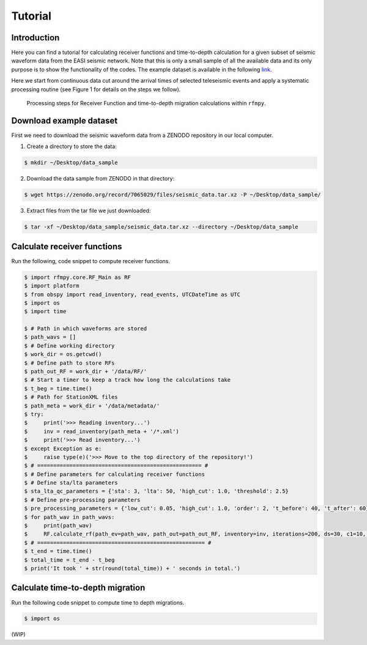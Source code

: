 Tutorial
==============

Introduction
~~~~~~~~~~~~
Here you can find a tutorial for calculating receiver functions and time-to-depth
calculation for a given subset of seismic waveform data from the EASI seismic network. Note
that this is only a small sample of all the available data and its only purpose
is to show the functionality of the codes. The example dataset is available in the
following `link <https://zenodo.org/record/7065029#.YxtWIdJByut>`__.

Here we start from continuous data cut around the arrival times of selected teleseismic events
and apply a systematic processing routine (see Figure 1 for details on the steps we follow).

.. figure:: images/RF_Migration_workflow.png
    :alt: Processing steps for Receiver Function and time-to-depth migration calculations.

    Processing steps for Receiver Function and time-to-depth migration calculations within ``rfmpy``.




Download example dataset
~~~~~~~~~~~~
First we need to download the seismic waveform data from a ZENODO
repository in our local computer.

1. Create a directory to store the data:

.. code:: bash

   $ mkdir ~/Desktop/data_sample

2. Download the data sample from ZENODO in that directory:

.. code:: bash

   $ wget https://zenodo.org/record/7065029/files/seismic_data.tar.xz -P ~/Desktop/data_sample/

3. Extract files from the tar file we just downloaded:

.. code:: bash

   $ tar -xf ~/Desktop/data_sample/seismic_data.tar.xz --directory ~/Desktop/data_sample



Calculate receiver functions
~~~~~~~~~~~~

Run the following, code snippet to compute receiver functions.


.. code:: python3

   $ import rfmpy.core.RF_Main as RF
   $ import platform
   $ from obspy import read_inventory, read_events, UTCDateTime as UTC
   $ import os
   $ import time

   $ # Path in which waveforms are stored
   $ path_wavs = []
   $ # Define working directory
   $ work_dir = os.getcwd()
   $ # Define path to store RFs
   $ path_out_RF = work_dir + '/data/RF/'
   $ # Start a timer to keep a track how long the calculations take
   $ t_beg = time.time()
   $ # Path for StationXML files
   $ path_meta = work_dir + '/data/metadata/'
   $ try:
   $     print('>>> Reading inventory...')
   $     inv = read_inventory(path_meta + '/*.xml')
   $     print('>>> Read inventory...')
   $ except Exception as e:
   $     raise type(e)('>>> Move to the top directory of the repository!')
   $ # =================================================== #
   $ # Define parameters for calculating receiver functions
   $ # Define sta/lta parameters
   $ sta_lta_qc_parameters = {'sta': 3, 'lta': 50, 'high_cut': 1.0, 'threshold': 2.5}
   $ # Define pre-processing parameters
   $ pre_processing_parameters = {'low_cut': 0.05, 'high_cut': 1.0, 'order': 2, 't_before': 40, 't_after': 60}
   $ for path_wav in path_wavs:
   $     print(path_wav)
   $     RF.calculate_rf(path_ev=path_wav, path_out=path_out_RF, inventory=inv, iterations=200, ds=30, c1=10, c2=10, sta_lta_qc=sta_lta_qc_parameters, pre_processing=pre_processing_parameters, max_frequency=1, save=True, plot=False)
   $ # ==================================================== #
   $ t_end = time.time()
   $ total_time = t_end - t_beg
   $ print('It took ' + str(round(total_time)) + ' seconds in total.')


Calculate time-to-depth migration
~~~~~~~~~~~~
Run the following code snippet to compute time to depth migrations.


.. code:: python3

   $ import os


(WIP)
